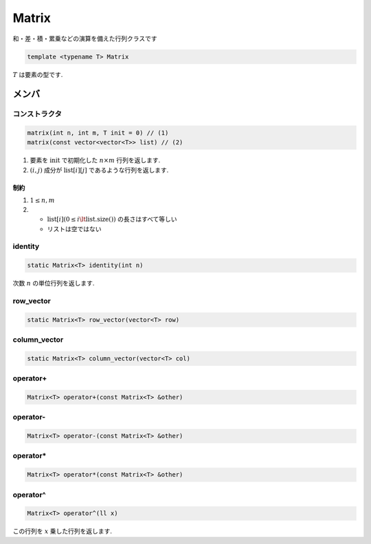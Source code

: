 
Matrix
#######

和・差・積・累乗などの演算を備えた行列クラスです

.. code-block:: cpp

 template <typename T> Matrix

:math:`T` は要素の型です.

メンバ
******

コンストラクタ
==============
.. code-block:: cpp

 matrix(int n, int m, T init = 0) // (1)
 matrix(const vector<vector<T>> list) // (2)

1. 要素を :math:`\text{init}` で初期化した :math:`n \times m` 行列を返します.
2. :math:`(i,j)` 成分が :math:`\text{list}[i][j]` であるような行列を返します.

制約
----
1. :math:`1 \le n,m`
2. * :math:`\text{list}[i] (0 \le i \lt \text{list.size()})` の長さはすべて等しい 
   * リストは空ではない

identity
=========
.. code-block:: cpp

 static Matrix<T> identity(int n)

次数 :math:`n` の単位行列を返します.

row_vector
==========
.. code-block:: cpp

 static Matrix<T> row_vector(vector<T> row)

column_vector
=============
.. code-block:: cpp

 static Matrix<T> column_vector(vector<T> col)

operator+
=========
.. code-block:: cpp

 Matrix<T> operator+(const Matrix<T> &other)

operator-
=========
.. code-block:: cpp

 Matrix<T> operator-(const Matrix<T> &other)

operator*
=========
.. code-block:: cpp

 Matrix<T> operator*(const Matrix<T> &other)

operator^
=========
.. code-block:: cpp

 Matrix<T> operator^(ll x)

この行列を :math:`x` 乗した行列を返します.